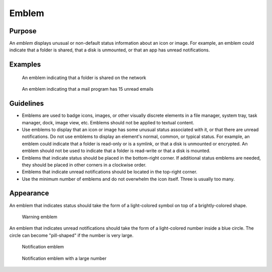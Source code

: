 Emblem
======

Purpose
-------

An *emblem* displays unusual or non-default status information about an icon
or image. For example, an emblem could indicate that a folder is shared, that a
disk is unmounted, or that an app has unread notifications.

Examples
--------

.. figure:: /img/emblem-public-on-folder.png
   :alt:

   An emblem indicating that a folder is shared on the network

.. figure:: /img/emblem-notification-kmail.png
   :alt:

   An emblem indicating that a mail program has 15 unread emails

Guidelines
----------

-  Emblems are used to badge icons, images, or other visually discrete elements
   in a file manager, system tray, task manager, dock, image view, etc. Emblems
   should not be applied to textual content.
-  Use emblems to display that an icon or image has some unusual status
   associated with it, or that there are unread notifications. Do not use
   emblems to display an element's normal, common, or typical status. For
   example, an emblem could indicate that a folder is read-only or is a symlink,
   or that a disk is unmounted or encrypted. An emblem should not be used to
   indicate that a folder is read-write or that a disk is mounted.
-  Emblems that indicate status should be placed in the bottom-right corner. If
   additional status emblems are needed, they should be placed in other corners
   in a clockwise order.
-  Emblems that indicate unread notifications should be located in the
   top-right corner.
-  Use the minimum number of emblems and do not overwhelm the icon itself.
   Three is usually too many.

Appearance
----------

An emblem that indicates status should take the form of a light-colored symbol
on top of a brightly-colored shape.

.. figure:: /img/emblem-warning.png
   :alt:

   Warning emblem

An emblem that indicates unread notifications should take the form of a
light-colored number inside a blue circle. The circle can become "pill-shaped"
if the number is very large.

.. figure:: /img/emblem-notification-small.png
   :alt:

   Notification emblem

.. figure:: /img/emblem-notification-large.png
   :alt:

   Notification emblem with a large number
